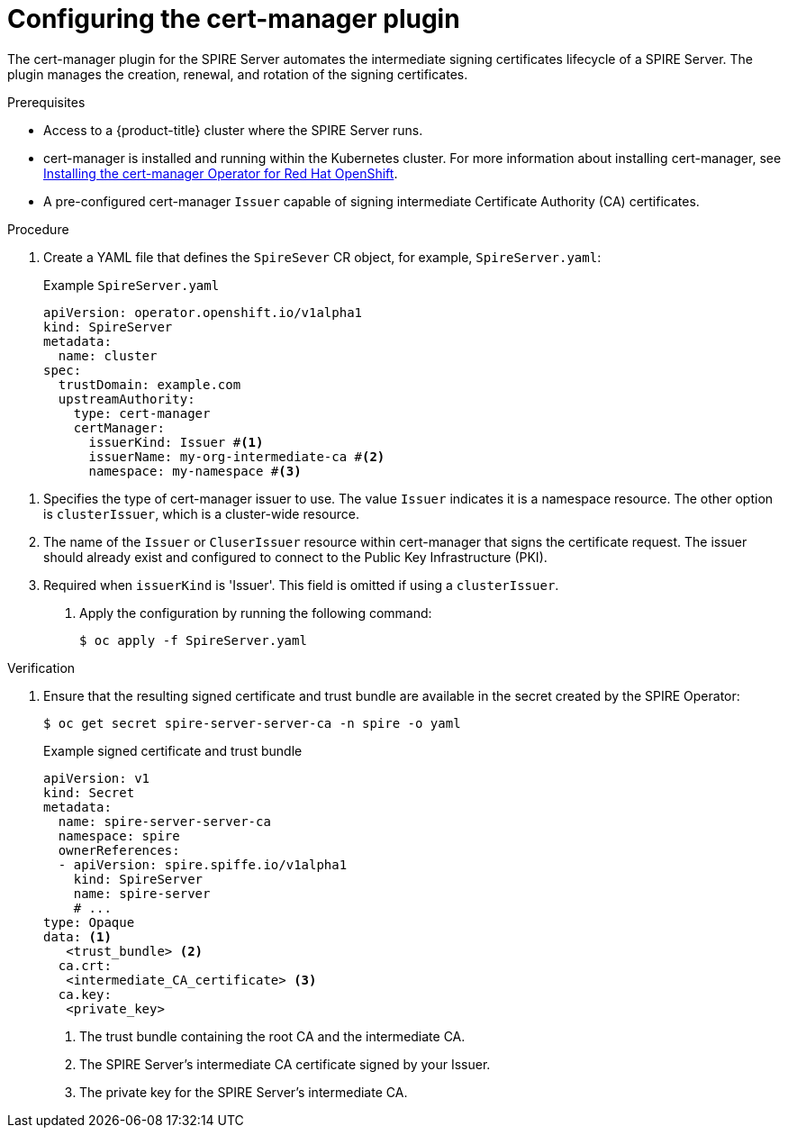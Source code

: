 // Module included in the following assemblies:
//
// * security/zero_trust_workload_identity_manager/zero-trust-manager-upstream-authority plugins.adoc

:_mod-docs-content-type: CONCEPT
[id="zero-trust-manager-configure-cert-manager_{context}"]
= Configuring the cert-manager plugin

The cert-manager plugin for the SPIRE Server automates the intermediate signing certificates lifecycle of a SPIRE Server. The plugin manages the creation, renewal, and rotation of the signing certificates.

.Prerequisites

* Access to a {product-title} cluster where the SPIRE Server runs.

* cert-manager is installed and running within the Kubernetes cluster. For more information about installing cert-manager, see link:https://docs.redhat.com/en/documentation/openshift_container_platform/4.19/html-single/security_and_compliance/index#cert-manager-operator-install[Installing the cert-manager Operator for Red{nbsp}Hat OpenShift].

* A pre-configured cert-manager `Issuer` capable of signing intermediate Certificate Authority (CA) certificates.

.Procedure

. Create a YAML file that defines the `SpireSever` CR object, for example, `SpireServer.yaml`:
+
.Example `SpireServer.yaml`
+
[source,yaml]
----
apiVersion: operator.openshift.io/v1alpha1
kind: SpireServer
metadata:
  name: cluster
spec:
  trustDomain: example.com
  upstreamAuthority:
    type: cert-manager
    certManager:
      issuerKind: Issuer #<1>
      issuerName: my-org-intermediate-ca #<2>
      namespace: my-namespace #<3>
----

<1> Specifies the type of cert-manager issuer to use. The value `Issuer` indicates it is a namespace resource. The other option is `clusterIssuer`, which is a cluster-wide resource.
<2> The name of the `Issuer` or `CluserIssuer` resource within cert-manager that signs the certificate request. The issuer should already exist and configured to connect to the Public Key Infrastructure (PKI).
<3> Required when `issuerKind` is 'Issuer'. This field is omitted if using a `clusterIssuer`.

. Apply the configuration by running the following command:
+
[source,terminal]
----
$ oc apply -f SpireServer.yaml
----

.Verification

. Ensure that the resulting signed certificate and trust bundle are available in the secret created by the SPIRE Operator:
+
[source,terminal]
----
$ oc get secret spire-server-server-ca -n spire -o yaml
----
+
.Example signed certificate and trust bundle
+
[source,yaml]
----
apiVersion: v1
kind: Secret
metadata:
  name: spire-server-server-ca
  namespace: spire
  ownerReferences:
  - apiVersion: spire.spiffe.io/v1alpha1
    kind: SpireServer
    name: spire-server
    # ...
type: Opaque
data: <1>
   <trust_bundle> <2>
  ca.crt:
   <intermediate_CA_certificate> <3>
  ca.key:
   <private_key>
----
<1> The trust bundle containing the root CA and the intermediate CA.
<2> The SPIRE Server's intermediate CA certificate signed by your Issuer.
<3> The private key for the SPIRE Server's intermediate CA.


